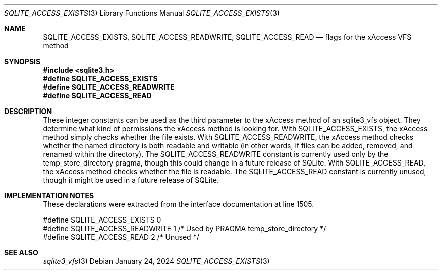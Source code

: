 .Dd January 24, 2024
.Dt SQLITE_ACCESS_EXISTS 3
.Os
.Sh NAME
.Nm SQLITE_ACCESS_EXISTS ,
.Nm SQLITE_ACCESS_READWRITE ,
.Nm SQLITE_ACCESS_READ
.Nd flags for the xAccess VFS method
.Sh SYNOPSIS
.In sqlite3.h
.Fd #define SQLITE_ACCESS_EXISTS
.Fd #define SQLITE_ACCESS_READWRITE
.Fd #define SQLITE_ACCESS_READ
.Sh DESCRIPTION
These integer constants can be used as the third parameter to the xAccess
method of an sqlite3_vfs object.
They determine what kind of permissions the xAccess method is looking
for.
With SQLITE_ACCESS_EXISTS, the xAccess method simply checks whether
the file exists.
With SQLITE_ACCESS_READWRITE, the xAccess method checks whether the
named directory is both readable and writable (in other words, if files
can be added, removed, and renamed within the directory).
The SQLITE_ACCESS_READWRITE constant is currently used only by the
temp_store_directory pragma, though this
could change in a future release of SQLite.
With SQLITE_ACCESS_READ, the xAccess method checks whether the file
is readable.
The SQLITE_ACCESS_READ constant is currently unused, though it might
be used in a future release of SQLite.
.Sh IMPLEMENTATION NOTES
These declarations were extracted from the
interface documentation at line 1505.
.Bd -literal
#define SQLITE_ACCESS_EXISTS    0
#define SQLITE_ACCESS_READWRITE 1   /* Used by PRAGMA temp_store_directory */
#define SQLITE_ACCESS_READ      2   /* Unused */
.Ed
.Sh SEE ALSO
.Xr sqlite3_vfs 3
